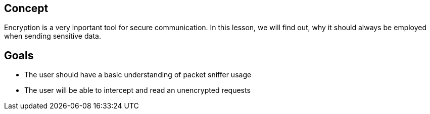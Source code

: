 
== Concept
Encryption is a very inportant tool for secure communication. In this lesson, we will find out, why it should always be employed when sending sensitive data.

== Goals
* The user should have a basic understanding of packet sniffer usage
* The user will be able to intercept and read an unencrypted requests